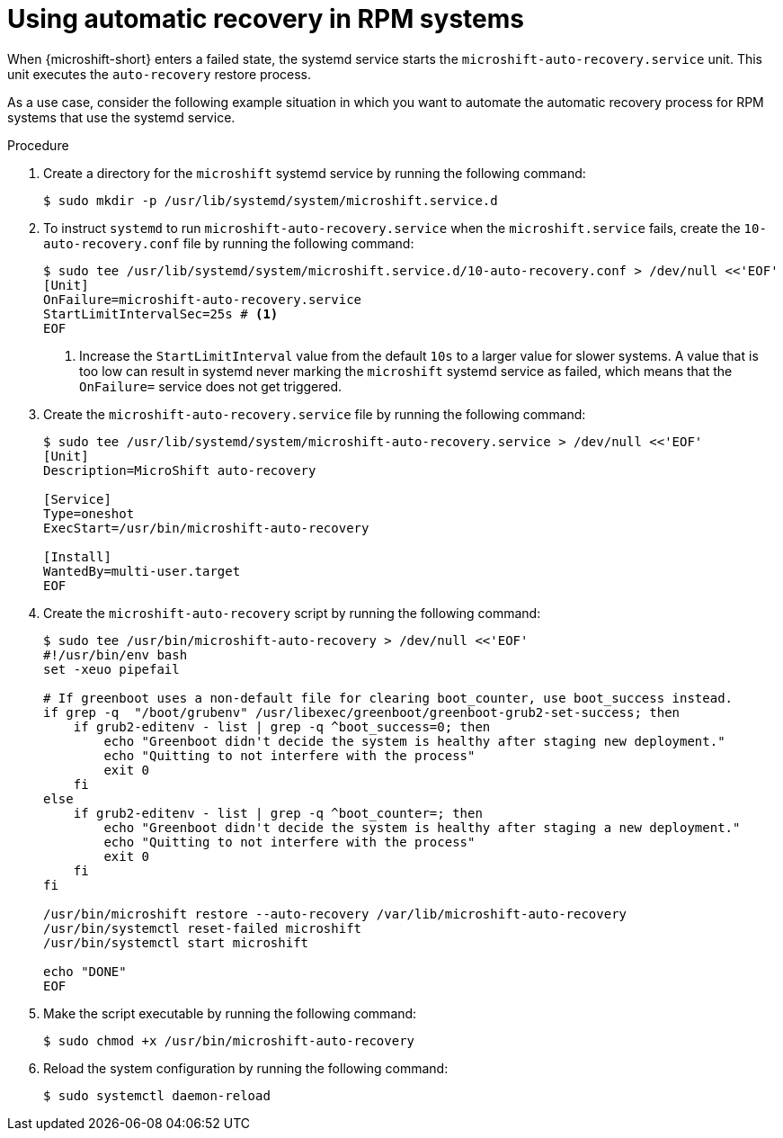 // Module included in the following assemblies:
//
// * microshift/microshift_backup_and_restore/microshift-auto-recover-manual-backup.adoc

:_mod-docs-content-type: PROCEDURE
[id="microshift-auto-recovery-rpm-systems_{context}"]
= Using automatic recovery in RPM systems

When {microshift-short} enters a failed state, the systemd service starts the `microshift-auto-recovery.service` unit. This unit executes the `auto-recovery` restore process.

As a use case, consider the following example situation in which you want to automate the automatic recovery process for RPM systems that use the systemd service.

.Procedure

. Create a directory for the `microshift` systemd service by running the following command:
+
[source,terminal]
----
$ sudo mkdir -p /usr/lib/systemd/system/microshift.service.d
----
. To instruct `systemd` to run `microshift-auto-recovery.service` when the `microshift.service` fails, create the `10-auto-recovery.conf` file  by running the following command:
+
[source,terminal]
----
$ sudo tee /usr/lib/systemd/system/microshift.service.d/10-auto-recovery.conf > /dev/null <<'EOF'
[Unit]
OnFailure=microshift-auto-recovery.service
StartLimitIntervalSec=25s # <1>
EOF
----
<1> Increase the `StartLimitInterval` value from the default `10s` to a larger value for slower systems. A value that is too low can result in systemd never marking the `microshift` systemd service as failed, which means that the `OnFailure=` service does not get triggered.

. Create the `microshift-auto-recovery.service` file by running the following command:
+
[source,terminal]
----
$ sudo tee /usr/lib/systemd/system/microshift-auto-recovery.service > /dev/null <<'EOF'
[Unit]
Description=MicroShift auto-recovery

[Service]
Type=oneshot
ExecStart=/usr/bin/microshift-auto-recovery

[Install]
WantedBy=multi-user.target
EOF
----

. Create the `microshift-auto-recovery` script by running the following command:
+
[source,terminal]
----
$ sudo tee /usr/bin/microshift-auto-recovery > /dev/null <<'EOF'
#!/usr/bin/env bash
set -xeuo pipefail

# If greenboot uses a non-default file for clearing boot_counter, use boot_success instead.
if grep -q  "/boot/grubenv" /usr/libexec/greenboot/greenboot-grub2-set-success; then
    if grub2-editenv - list | grep -q ^boot_success=0; then
        echo "Greenboot didn't decide the system is healthy after staging new deployment."
        echo "Quitting to not interfere with the process"
        exit 0
    fi
else
    if grub2-editenv - list | grep -q ^boot_counter=; then
        echo "Greenboot didn't decide the system is healthy after staging a new deployment."
        echo "Quitting to not interfere with the process"
        exit 0
    fi
fi

/usr/bin/microshift restore --auto-recovery /var/lib/microshift-auto-recovery
/usr/bin/systemctl reset-failed microshift
/usr/bin/systemctl start microshift

echo "DONE"
EOF
----

. Make the script executable by running the following command:
+
[source,terminal]
----
$ sudo chmod +x /usr/bin/microshift-auto-recovery
----

. Reload the system configuration by running the following command:
+
[source,terminal]
----
$ sudo systemctl daemon-reload
----

